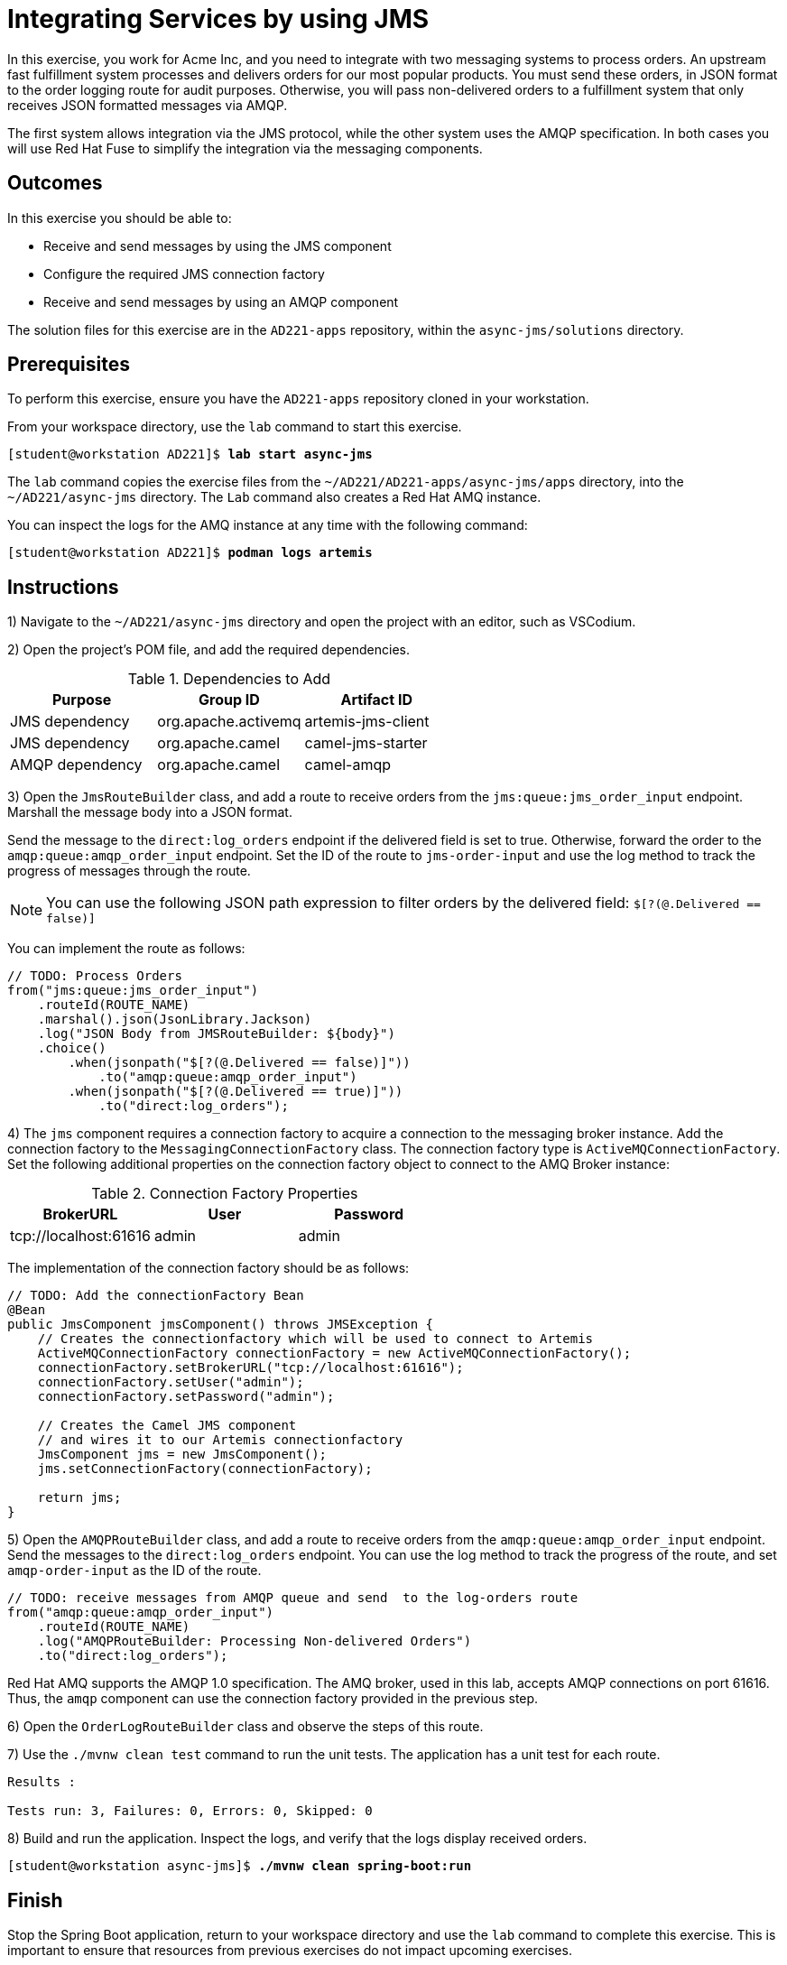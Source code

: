 ifndef::backend-docbook5,backend-docbook45[:imagesdir: ../../..]
[id='asyncjms-practice']
= Integrating Services  by using JMS

In this exercise, you work for Acme Inc, and you need to integrate with two messaging systems to process orders.
An upstream fast fulfillment system processes and delivers orders for our most popular products.
You must send these orders, in JSON format to the order logging route for audit purposes.
Otherwise, you will pass non-delivered orders to a fulfillment system that only receives JSON formatted messages via AMQP.

The first system allows integration via the JMS protocol, while the other system uses the AMQP specification.
In both cases you will use Red{nbsp}Hat Fuse to simplify the integration via the messaging components.

== Outcomes

In this exercise you should be able to:

[compact]
* Receive and send messages by using the JMS component
* Configure the required JMS connection factory
* Receive and send messages by using an AMQP component

The solution files for this exercise are in the `+AD221-apps+` repository, within the `+async-jms/solutions+` directory.

== Prerequisites

To perform this exercise, ensure you have the `+AD221-apps+` repository cloned in your workstation.

From your workspace directory, use the `+lab+` command to start this exercise.

[subs=+quotes]
----
[student@workstation AD221]$ *lab start async-jms*
----

The `+lab+` command copies the exercise files from the `+~/AD221/AD221-apps/async-jms/apps+` directory, into the `+~/AD221/async-jms+` directory.
The `+Lab+` command also creates a Red{nbsp}Hat AMQ instance.

You can inspect the logs for the AMQ instance at any time with the following command:

[subs=+quotes]
----
[student@workstation AD221]$ *podman logs artemis*
----

[role='Checklist']
== Instructions

1) Navigate to the `+~/AD221/async-jms+` directory and open the project with an editor, such as VSCodium.

2) Open the project's POM file, and add the required dependencies.

.Dependencies to Add
[cols="1,1,1", options="header"]
|===
| Purpose | Group ID | Artifact ID
|JMS dependency      | org.apache.activemq     | artemis-jms-client
|JMS dependency      | org.apache.camel        | camel-jms-starter
|AMQP dependency     | org.apache.camel        | camel-amqp
|===

3) Open the `+JmsRouteBuilder+` class, and add a route to receive orders from the `+jms:queue:jms_order_input+` endpoint.
Marshall the message body into a JSON format.

Send the message to the `+direct:log_orders+` endpoint if the delivered field is set to true.
Otherwise, forward the order to the `+amqp:queue:amqp_order_input+` endpoint.
Set the ID of the route to `+jms-order-input+` and use the log method to track the progress of messages through the route.

[NOTE]
====
You can use the following JSON path expression to filter orders by the delivered field: `+$[?(@.Delivered == false)]+`
====

You can implement the route as follows:

[subs=+quotes]
----
// TODO: Process Orders
`from("jms:queue:jms_order_input")
    .routeId(ROUTE_NAME)
    .marshal().json(JsonLibrary.Jackson)
    .log("JSON Body from JMSRouteBuilder: ${body}")
    .choice()
        .when(jsonpath("$[?(@.Delivered == false)]"))
            .to("amqp:queue:amqp_order_input")
        .when(jsonpath("$[?(@.Delivered == true)]"))
            .to("direct:log_orders");`
----

4) The `+jms+` component requires a connection factory to acquire a connection to the messaging broker instance.
Add the connection factory to the `+MessagingConnectionFactory+` class.
The connection factory type is `+ActiveMQConnectionFactory+`.
Set the following additional properties on the connection factory object to connect to the AMQ Broker instance:

.Connection Factory Properties
[cols="1,1,1", options="header"]
|===
| BrokerURL | User  | Password
| tcp://localhost:61616       | admin        | admin
|===

The implementation of the connection factory should be as follows:

[subs=+quotes]
----
// TODO: Add the connectionFactory Bean
`@Bean
public JmsComponent jmsComponent() throws JMSException {`
    // Creates the connectionfactory which will be used to connect to Artemis
    `ActiveMQConnectionFactory connectionFactory = new ActiveMQConnectionFactory();
    connectionFactory.setBrokerURL("tcp://localhost:61616");
    connectionFactory.setUser("admin");
    connectionFactory.setPassword("admin");`

    // Creates the Camel JMS component
    // and wires it to our Artemis connectionfactory
    `JmsComponent jms = new JmsComponent();
    jms.setConnectionFactory(connectionFactory);

    return jms;
}`
----

5) Open the `+AMQPRouteBuilder+` class, and add a route to receive orders from the `+amqp:queue:amqp_order_input+` endpoint.
Send the messages to the `+direct:log_orders+` endpoint.
You can use the log method to track the progress of the route, and set `+amqp-order-input+` as the ID of the route.

[subs=+quotes]
----
// TODO: receive messages from AMQP queue and send  to the log-orders route
`from("amqp:queue:amqp_order_input")
    .routeId(ROUTE_NAME)
    .log("AMQPRouteBuilder: Processing Non-delivered Orders")
    .to("direct:log_orders");`
----

Red{nbsp}Hat AMQ supports the AMQP 1.0 specification.
The AMQ broker, used in this lab, accepts AMQP connections on port 61616.
Thus, the `+amqp+` component can use the connection factory provided in the previous step.

6) Open the `+OrderLogRouteBuilder+` class and observe the steps of this route.

7) Use the `+./mvnw clean test+` command to run the unit tests.
The application has a unit test for each route.

[subs=+quotes]
----
Results :

Tests run: 3, Failures: 0, Errors: 0, Skipped: 0
----

8) Build and run the application.
Inspect the logs, and verify that the logs display received orders.

[subs=+quotes]
----
[student@workstation async-jms]$ *./mvnw clean spring-boot:run*
----

== Finish

Stop the Spring Boot application, return to your workspace directory and use the `+lab+` command to complete this exercise.
This is important to ensure that resources from previous exercises do not impact upcoming exercises.

[subs=+quotes]
----
[student@workstation AD221]$ *lab finish async-jms*
----

